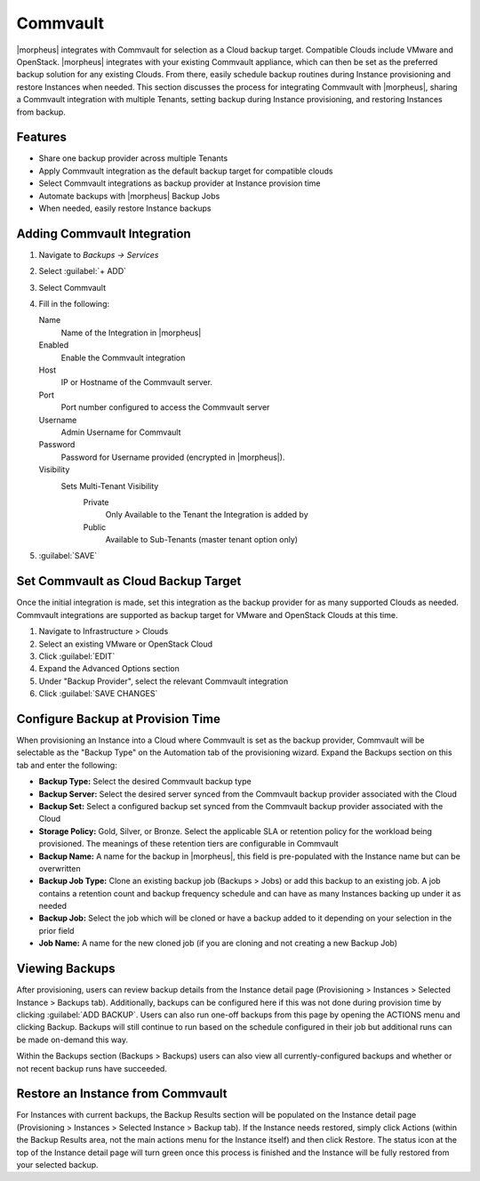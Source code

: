 Commvault
---------

|morpheus| integrates with Commvault for selection as a Cloud backup target. Compatible Clouds include VMware and OpenStack. |morpheus| integrates with your existing Commvault appliance, which can then be set as the preferred backup solution for any existing Clouds. From there, easily schedule backup routines during Instance provisioning and restore Instances when needed. This section discusses the process for integrating Commvault with |morpheus|, sharing a Commvault integration with multiple Tenants, setting backup during Instance provisioning, and restoring Instances from backup.

Features
^^^^^^^^

- Share one backup provider across multiple Tenants
- Apply Commvault integration as the default backup target for compatible clouds
- Select Commvault integrations as backup provider at Instance provision time
- Automate backups with |morpheus| Backup Jobs
- When needed, easily restore Instance backups

Adding Commvault Integration
^^^^^^^^^^^^^^^^^^^^^^^^^^^^

#. Navigate to `Backups -> Services`
#. Select :guilabel:`+ ADD`
#. Select Commvault
#. Fill in the following:

   Name
      Name of the Integration in |morpheus|
   Enabled
      Enable the Commvault integration
   Host
      IP or Hostname of the Commvault server.
   Port
      Port number configured to access the Commvault server
   Username
      Admin Username for Commvault
   Password
      Password for Username provided (encrypted in |morpheus|).
   Visibility
      Sets Multi-Tenant Visibility
        Private
          Only Available to the Tenant the Integration is added by
        Public
          Available to Sub-Tenants (master tenant option only)

#. :guilabel:`SAVE`

Set Commvault as Cloud Backup Target
^^^^^^^^^^^^^^^^^^^^^^^^^^^^^^^^^^^^

Once the initial integration is made, set this integration as the backup provider for as many supported Clouds as needed. Commvault integrations are supported as backup target for VMware and OpenStack Clouds at this time.

#. Navigate to Infrastructure > Clouds
#. Select an existing VMware or OpenStack Cloud
#. Click :guilabel:`EDIT`
#. Expand the Advanced Options section
#. Under "Backup Provider", select the relevant Commvault integration
#. Click :guilabel:`SAVE CHANGES`

.. image:: /images/integration_guides/commvault/1setProviders.png

Configure Backup at Provision Time
^^^^^^^^^^^^^^^^^^^^^^^^^^^^^^^^^^

When provisioning an Instance into a Cloud where Commvault is set as the backup provider, Commvault will be selectable as the "Backup Type" on the Automation tab of the provisioning wizard. Expand the Backups section on this tab and enter the following:

- **Backup Type:** Select the desired Commvault backup type
- **Backup Server:** Select the desired server synced from the Commvault backup provider associated with the Cloud
- **Backup Set:** Select a configured backup set synced from the Commvault backup provider associated with the Cloud
- **Storage Policy:** Gold, Silver, or Bronze. Select the applicable SLA or retention policy for the workload being provisioned. The meanings of these retention tiers are configurable in Commvault
- **Backup Name:** A name for the backup in |morpheus|, this field is pre-populated with the Instance name but can be overwritten
- **Backup Job Type:** Clone an existing backup job (Backups > Jobs) or add this backup to an existing job. A job contains a retention count and backup frequency schedule and can have as many Instances backing up under it as needed
- **Backup Job:** Select the job which will be cloned or have a backup added to it depending on your selection in the prior field
- **Job Name:** A name for the new cloned job (if you are cloning and not creating a new Backup Job)

.. image:: /images/integration_guides/commvault/2createBackups.png

Viewing Backups
^^^^^^^^^^^^^^^

After provisioning, users can review backup details from the Instance detail page (Provisioning > Instances > Selected Instance > Backups tab). Additionally, backups can be configured here if this was not done during provision time by clicking :guilabel:`ADD BACKUP`. Users can also run one-off backups from this page by opening the ACTIONS menu and clicking Backup. Backups will still continue to run based on the schedule configured in their job but additional runs can be made on-demand this way.

Within the Backups section (Backups > Backups) users can also view all currently-configured backups and whether or not recent backup runs have succeeded.

.. image:: /images/integration_guides/veeam/3viewBackups.png

Restore an Instance from Commvault
^^^^^^^^^^^^^^^^^^^^^^^^^^^^^^^^^^

For Instances with current backups, the Backup Results section will be populated on the Instance detail page (Provisioning > Instances > Selected Instance > Backup tab). If the Instance needs restored, simply click Actions (within the Backup Results area, not the main actions menu for the Instance itself) and then click Restore. The status icon at the top of the Instance detail page will turn green once this process is finished and the Instance will be fully restored from your selected backup.
